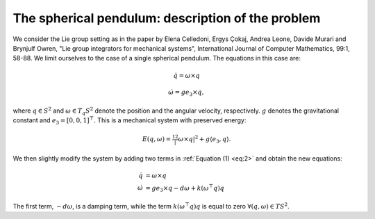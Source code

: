 
.. _sphpend:

===================================================
 The spherical pendulum: description of the problem 
===================================================

We consider the Lie group setting as in the paper by Elena Celledoni, Ergys Çokaj, Andrea Leone, Davide Murari and Brynjulf Owren, "Lie group integrators for mechanical systems", International Journal of Computer Mathematics, 99:1, 58-88. 
We limit ourselves to the case of a single spherical pendulum. 
The equations in this case are:

.. math::
    :name: eq:1

    \begin{align}
        \dot{q}  =  \omega\times q
    \end{align}

.. math::
    :name: eq:2
    
    \begin{align}
        \dot{\omega}  = ge_3\times q,
    \end{align}

where :math:`q \in S^2` and :math:`\omega \in T_{q}S^2` denote the position and the angular velocity, respectively.  :math:`g` denotes the gravitational constant and :math:`e_3 = [0, 0, 1]^{\top}.`
This is a mechanical system with preserved energy:

.. math::

    \begin{align}
        E(q,\omega) = \tfrac12 |\omega\times q|^2 + g\langle e_3, q\rangle.
    \end{align}

We then slightly modify the system by adding two terms in :ref:`Equation (1) <eq:2>` and obtain the new equations:

.. math::

    \begin{align}
        \dot{q} & =  \omega\times q \\
        \dot{\omega} & = ge_3\times q - d\omega + k(\omega^{\top} q)q
    \end{align}
The first term, :math:`-d\omega`, is a damping term, while the term :math:`k(\omega^{\top} q)q` is equal to zero :math:`\forall (q, \omega)\in TS^2`.


